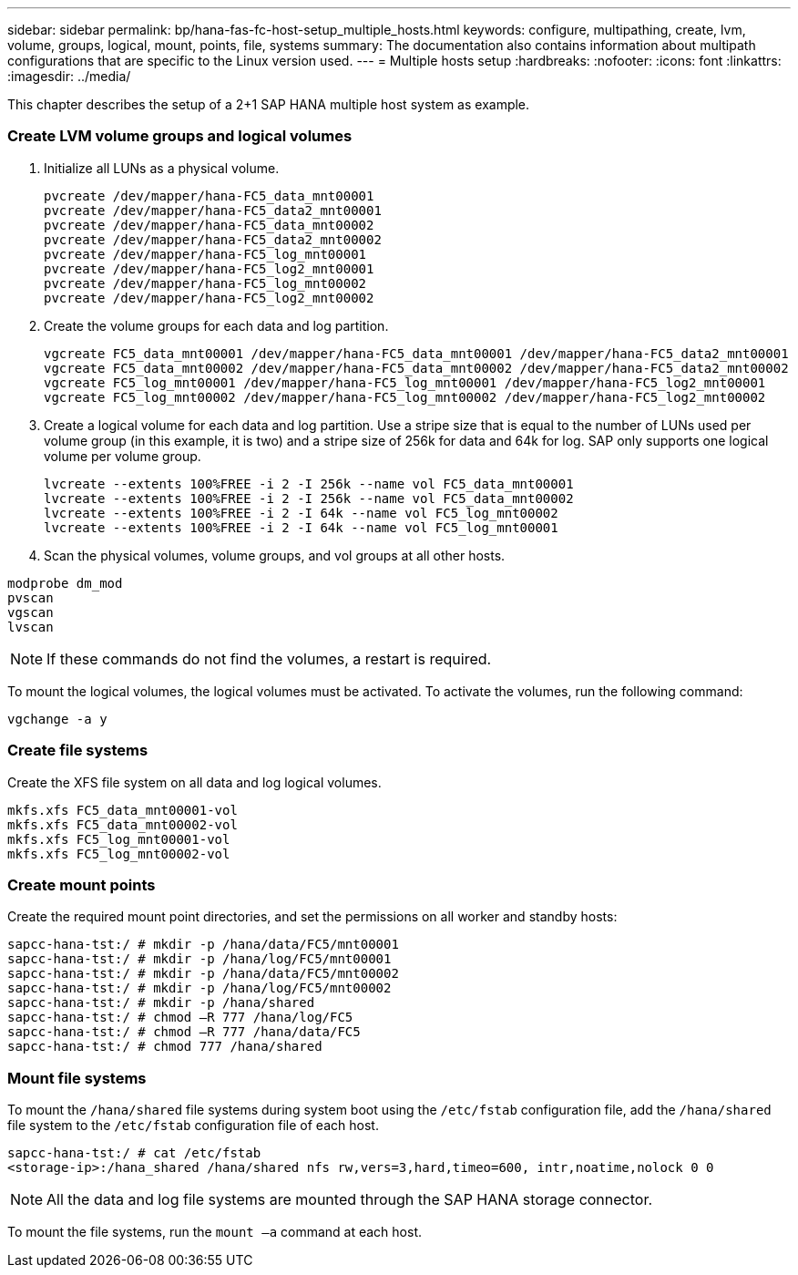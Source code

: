 ---
sidebar: sidebar
permalink: bp/hana-fas-fc-host-setup_multiple_hosts.html
keywords: configure, multipathing, create, lvm, volume, groups, logical, mount, points, file, systems
summary: The documentation also contains information about multipath configurations that are specific to the Linux version used.
---
= Multiple hosts setup
:hardbreaks:
:nofooter:
:icons: font
:linkattrs:
:imagesdir: ../media/



[.lead]
This chapter describes the setup of a 2+1 SAP HANA multiple host system as example.

=== Create LVM volume groups and logical volumes

. Initialize all LUNs as a physical volume.
+

....
pvcreate /dev/mapper/hana-FC5_data_mnt00001
pvcreate /dev/mapper/hana-FC5_data2_mnt00001
pvcreate /dev/mapper/hana-FC5_data_mnt00002
pvcreate /dev/mapper/hana-FC5_data2_mnt00002
pvcreate /dev/mapper/hana-FC5_log_mnt00001
pvcreate /dev/mapper/hana-FC5_log2_mnt00001
pvcreate /dev/mapper/hana-FC5_log_mnt00002
pvcreate /dev/mapper/hana-FC5_log2_mnt00002
....

. Create the volume groups for each data and log partition.
+

....
vgcreate FC5_data_mnt00001 /dev/mapper/hana-FC5_data_mnt00001 /dev/mapper/hana-FC5_data2_mnt00001
vgcreate FC5_data_mnt00002 /dev/mapper/hana-FC5_data_mnt00002 /dev/mapper/hana-FC5_data2_mnt00002
vgcreate FC5_log_mnt00001 /dev/mapper/hana-FC5_log_mnt00001 /dev/mapper/hana-FC5_log2_mnt00001
vgcreate FC5_log_mnt00002 /dev/mapper/hana-FC5_log_mnt00002 /dev/mapper/hana-FC5_log2_mnt00002
....
+

. Create a logical volume for each data and log partition. Use a stripe size that is equal to the number of LUNs used per volume group (in this example,  it is two) and a stripe size of 256k for data and 64k for log. SAP only supports one logical volume per volume group.
+

....
lvcreate --extents 100%FREE -i 2 -I 256k --name vol FC5_data_mnt00001
lvcreate --extents 100%FREE -i 2 -I 256k --name vol FC5_data_mnt00002
lvcreate --extents 100%FREE -i 2 -I 64k --name vol FC5_log_mnt00002
lvcreate --extents 100%FREE -i 2 -I 64k --name vol FC5_log_mnt00001
....

. Scan the physical volumes, volume groups, and vol groups at all other hosts.

....
modprobe dm_mod
pvscan
vgscan
lvscan
....

[NOTE]
If these commands do not find the volumes, a restart is required.

To mount the logical volumes, the logical volumes must be activated. To activate the volumes, run the following command:

....
vgchange -a y
....

=== Create file systems

Create the XFS file system on all data and log logical volumes.

....
mkfs.xfs FC5_data_mnt00001-vol
mkfs.xfs FC5_data_mnt00002-vol
mkfs.xfs FC5_log_mnt00001-vol
mkfs.xfs FC5_log_mnt00002-vol
....


=== Create mount points

Create the required mount point directories, and set the permissions on all worker and standby hosts:


....
sapcc-hana-tst:/ # mkdir -p /hana/data/FC5/mnt00001
sapcc-hana-tst:/ # mkdir -p /hana/log/FC5/mnt00001
sapcc-hana-tst:/ # mkdir -p /hana/data/FC5/mnt00002
sapcc-hana-tst:/ # mkdir -p /hana/log/FC5/mnt00002
sapcc-hana-tst:/ # mkdir -p /hana/shared
sapcc-hana-tst:/ # chmod –R 777 /hana/log/FC5
sapcc-hana-tst:/ # chmod –R 777 /hana/data/FC5
sapcc-hana-tst:/ # chmod 777 /hana/shared
....


=== Mount file systems

To mount the `/hana/shared` file systems during system boot using the `/etc/fstab` configuration file, add the `/hana/shared` file system to the `/etc/fstab` configuration file of each host.


....
sapcc-hana-tst:/ # cat /etc/fstab
<storage-ip>:/hana_shared /hana/shared nfs rw,vers=3,hard,timeo=600, intr,noatime,nolock 0 0
....
[NOTE]
All the data and log file systems are mounted through the SAP HANA storage connector.

To mount the file systems, run the `mount –a` command at each host.
